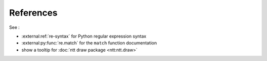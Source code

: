 ==========
References
==========

See :

- :external:ref:`re-syntax` for Python regular expression syntax
- :external:py:func:`re.match` for the ``match`` function documentation
- show a tooltip for :doc:`ntt draw package <ntt:ntt.draw>`

